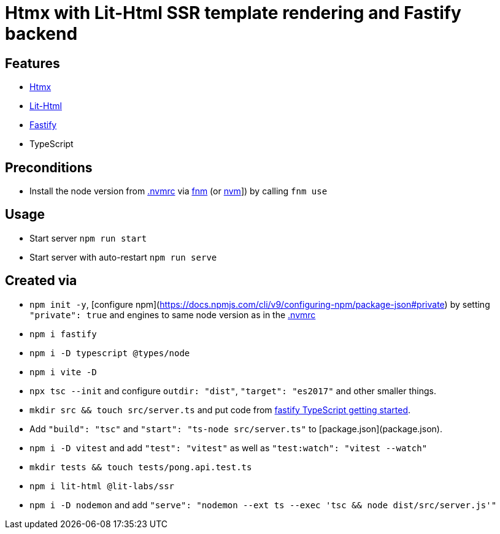 = Htmx with Lit-Html SSR template rendering and Fastify backend

== Features

* link:https://htmx.org/[Htmx]
* link:https://github.com/lit/lit/tree/main/packages/lit-html[Lit-Html]
* link:https://fastify.dev/[Fastify]
* TypeScript

== Preconditions

* Install the node version from link:.nvmrc[] via link:https://github.com/Schniz/fnm[fnm] (or link:https://github.com/nvm-sh/nvm[nvm]]) by calling `fnm use`

== Usage

* Start server `npm run start`
* Start server with auto-restart `npm run serve`

== Created via

* `npm init -y`, [configure npm](https://docs.npmjs.com/cli/v9/configuring-npm/package-json#private) by setting `"private": true` and engines to same node version as in the link:.nvmrc[]
* `npm i fastify`
* `npm i -D typescript @types/node`
* `npm i vite -D`
* `npx tsc --init` and configure `outdir: "dist"`, `"target": "es2017"` and other smaller things.
* `mkdir src && touch src/server.ts` and put code from link:https://www.fastify.io/docs/latest/Reference/TypeScript/#getting-started[fastify TypeScript getting started].
* Add `"build": "tsc"` and `"start": "ts-node src/server.ts"` to [package.json](package.json).
* `npm i -D vitest` and add `"test": "vitest"` as well as `"test:watch": "vitest --watch"`
* `mkdir tests && touch tests/pong.api.test.ts`
* `npm i lit-html @lit-labs/ssr`
* `npm i -D nodemon` and add `"serve": "nodemon --ext ts --exec 'tsc && node dist/src/server.js'"`
